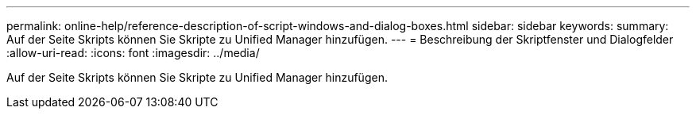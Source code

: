 ---
permalink: online-help/reference-description-of-script-windows-and-dialog-boxes.html 
sidebar: sidebar 
keywords:  
summary: Auf der Seite Skripts können Sie Skripte zu Unified Manager hinzufügen. 
---
= Beschreibung der Skriptfenster und Dialogfelder
:allow-uri-read: 
:icons: font
:imagesdir: ../media/


[role="lead"]
Auf der Seite Skripts können Sie Skripte zu Unified Manager hinzufügen.
